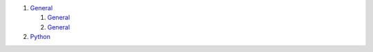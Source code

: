 #. `General <./README.rst>`__

   #. `General <./README.rst>`__
   #. `General <./README.rst>`__

#. `Python <./README.rst>`__
